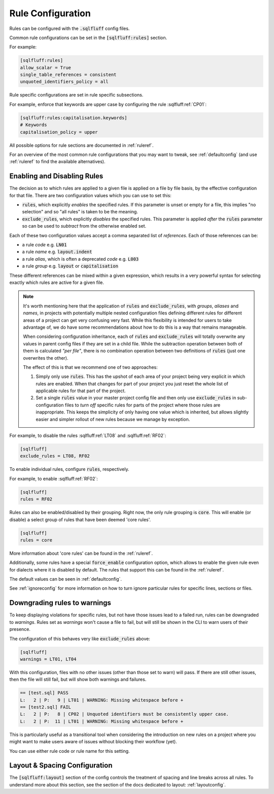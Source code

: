 .. _ruleconfig:

Rule Configuration
------------------

Rules can be configured with the :code:`.sqlfluff` config files.

Common rule configurations can be set in the :code:`[sqlfluff:rules]` section.

For example:

.. code-block:: cfg

   [sqlfluff:rules]
   allow_scalar = True
   single_table_references = consistent
   unquoted_identifiers_policy = all

Rule specific configurations are set in rule specific subsections.

For example, enforce that keywords are upper case by configuring the rule
:sqlfluff:ref:`CP01`:

.. code-block:: cfg

    [sqlfluff:rules:capitalisation.keywords]
    # Keywords
    capitalisation_policy = upper

All possible options for rule sections are documented in :ref:`ruleref`.

For an overview of the most common rule configurations that you may want to
tweak, see :ref:`defaultconfig` (and use :ref:`ruleref` to find the
available alternatives).

.. _ruleselection:

Enabling and Disabling Rules
^^^^^^^^^^^^^^^^^^^^^^^^^^^^

The decision as to which rules are applied to a given file is applied on a file
by file basis, by the effective configuration for that file. There are two
configuration values which you can use to set this:

* :code:`rules`, which explicitly *enables* the specified rules. If this
  parameter is unset or empty for a file, this implies "no selection" and
  so "all rules" is taken to be the meaning.
* :code:`exclude_rules`, which explicitly *disables* the specified rules.
  This parameter is applied *after* the :code:`rules` parameter so can be
  used to *subtract* from the otherwise enabled set.

Each of these two configuration values accept a comma separated list of
*references*. Each of those references can be:

* a rule *code* e.g. :code:`LN01`
* a rule *name* e.g. :code:`layout.indent`
* a rule *alias*, which is often a deprecated *code* e.g. :code:`L003`
* a rule *group* e.g. :code:`layout` or :code:`capitalisation`

These different references can be mixed within a given expression, which
results in a very powerful syntax for selecting exactly which rules are
active for a given file.

.. note::

    It's worth mentioning here that the application of :code:`rules` and
    :code:`exclude_rules`, with *groups*, *aliases* and *names*, in projects
    with potentially multiple nested configuration files defining different
    rules for different areas of a project can get very confusing very fast.
    While this flexibility is intended for users to take advantage of, we do
    have some recommendations about how to do this is a way that remains
    manageable.

    When considering configuration inheritance, each of :code:`rules` and
    :code:`exclude_rules` will totally overwrite any values in parent config
    files if they are set in a child file. While the subtraction operation
    between both of them is calculated *"per file"*, there is no combination
    operation between two definitions of :code:`rules` (just one overwrites
    the other).

    The effect of this is that we recommend one of two approaches:

    #. Simply only use :code:`rules`. This has the upshot of each area of
       your project being very explicit in which rules are enabled. When
       that changes for part of your project you just reset the whole list
       of applicable rules for that part of the project.
    #. Set a single :code:`rules` value in your master project config file
       and then only use :code:`exclude_rules` in sub-configuration files
       to *turn off* specific rules for parts of the project where those
       rules are inappropriate. This keeps the simplicity of only having
       one value which is inherited, but allows slightly easier and simpler
       rollout of new rules because we manage by exception.


For example, to disable the rules :sqlfluff:ref:`LT08`
and :sqlfluff:ref:`RF02`:

.. code-block:: cfg

    [sqlfluff]
    exclude_rules = LT08, RF02

To enable individual rules, configure :code:`rules`, respectively.

For example, to enable :sqlfluff:ref:`RF02`:

.. code-block:: cfg

    [sqlfluff]
    rules = RF02

Rules can also be enabled/disabled by their grouping. Right now, the only
rule grouping is :code:`core`. This will enable (or disable) a select group
of rules that have been deemed 'core rules'.

.. code-block:: cfg

    [sqlfluff]
    rules = core

More information about 'core rules' can be found in the :ref:`ruleref`.

Additionally, some rules have a special :code:`force_enable` configuration
option, which allows to enable the given rule even for dialects where it is
disabled by default. The rules that support this can be found in the
:ref:`ruleref`.

The default values can be seen in :ref:`defaultconfig`.

See :ref:`ignoreconfig` for more information on how to turn ignore particular
rules for specific lines, sections or files.

Downgrading rules to warnings
^^^^^^^^^^^^^^^^^^^^^^^^^^^^^

To keep displaying violations for specific rules, but not have those
issues lead to a failed run, rules can be downgraded to *warnings*.
Rules set as *warnings* won't cause a file to fail, but will still
be shown in the CLI to warn users of their presence.

The configuration of this behaves very like :code:`exclude_rules`
above:

.. code-block:: cfg

    [sqlfluff]
    warnings = LT01, LT04

With this configuration, files with no other issues (other than
those set to warn) will pass. If there are still other issues, then
the file will still fail, but will show both warnings and failures.

.. code-block::

    == [test.sql] PASS
    L:   2 | P:   9 | LT01 | WARNING: Missing whitespace before +
    == [test2.sql] FAIL
    L:   2 | P:   8 | CP02 | Unquoted identifiers must be consistently upper case.
    L:   2 | P:  11 | LT01 | WARNING: Missing whitespace before +

This is particularly useful as a transitional tool when considering
the introduction on new rules on a project where you might want to
make users aware of issues without blocking their workflow (yet).

You can use either rule code or rule name for this setting.

Layout & Spacing Configuration
^^^^^^^^^^^^^^^^^^^^^^^^^^^^^^

The :code:`[sqlfluff:layout]` section of the config controls the
treatment of spacing and line breaks across all rules. To understand
more about this section, see the section of the docs dedicated to
layout: :ref:`layoutconfig`.
